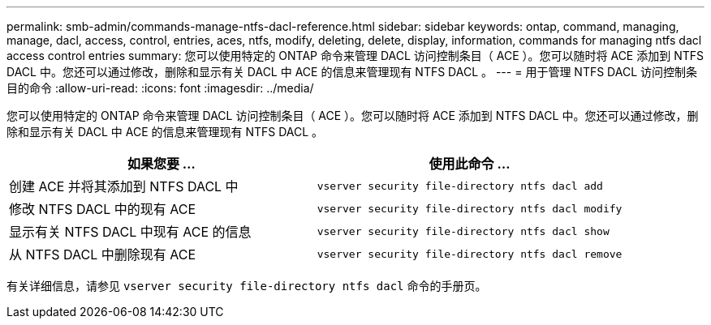 ---
permalink: smb-admin/commands-manage-ntfs-dacl-reference.html 
sidebar: sidebar 
keywords: ontap, command, managing, manage, dacl, access, control, entries, aces, ntfs, modify, deleting, delete, display, information, commands for managing ntfs dacl access control entries 
summary: 您可以使用特定的 ONTAP 命令来管理 DACL 访问控制条目（ ACE ）。您可以随时将 ACE 添加到 NTFS DACL 中。您还可以通过修改，删除和显示有关 DACL 中 ACE 的信息来管理现有 NTFS DACL 。 
---
= 用于管理 NTFS DACL 访问控制条目的命令
:allow-uri-read: 
:icons: font
:imagesdir: ../media/


[role="lead"]
您可以使用特定的 ONTAP 命令来管理 DACL 访问控制条目（ ACE ）。您可以随时将 ACE 添加到 NTFS DACL 中。您还可以通过修改，删除和显示有关 DACL 中 ACE 的信息来管理现有 NTFS DACL 。

|===
| 如果您要 ... | 使用此命令 ... 


 a| 
创建 ACE 并将其添加到 NTFS DACL 中
 a| 
`vserver security file-directory ntfs dacl add`



 a| 
修改 NTFS DACL 中的现有 ACE
 a| 
`vserver security file-directory ntfs dacl modify`



 a| 
显示有关 NTFS DACL 中现有 ACE 的信息
 a| 
`vserver security file-directory ntfs dacl show`



 a| 
从 NTFS DACL 中删除现有 ACE
 a| 
`vserver security file-directory ntfs dacl remove`

|===
有关详细信息，请参见 `vserver security file-directory ntfs dacl` 命令的手册页。

